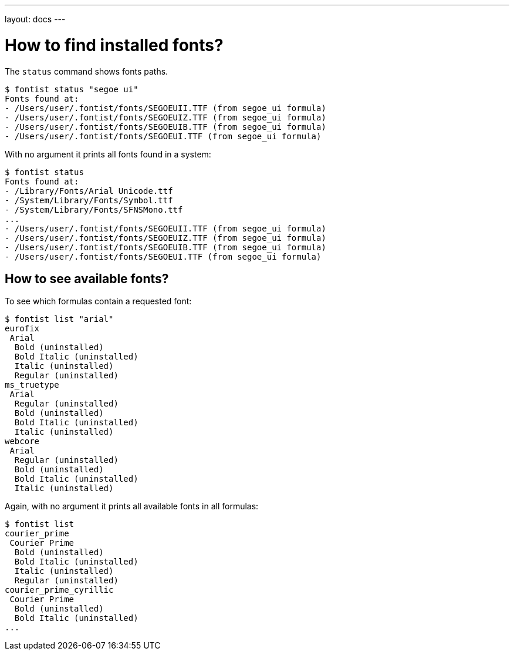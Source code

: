 ---
layout: docs
---

= How to find installed fonts?

The `status` command shows fonts paths.

[source,sh]
----
$ fontist status "segoe ui"
Fonts found at:
- /Users/user/.fontist/fonts/SEGOEUII.TTF (from segoe_ui formula)
- /Users/user/.fontist/fonts/SEGOEUIZ.TTF (from segoe_ui formula)
- /Users/user/.fontist/fonts/SEGOEUIB.TTF (from segoe_ui formula)
- /Users/user/.fontist/fonts/SEGOEUI.TTF (from segoe_ui formula)
----

With no argument it prints all fonts found in a system:

[source,sh]
----
$ fontist status
Fonts found at:
- /Library/Fonts/Arial Unicode.ttf
- /System/Library/Fonts/Symbol.ttf
- /System/Library/Fonts/SFNSMono.ttf
...
- /Users/user/.fontist/fonts/SEGOEUII.TTF (from segoe_ui formula)
- /Users/user/.fontist/fonts/SEGOEUIZ.TTF (from segoe_ui formula)
- /Users/user/.fontist/fonts/SEGOEUIB.TTF (from segoe_ui formula)
- /Users/user/.fontist/fonts/SEGOEUI.TTF (from segoe_ui formula)
----

== How to see available fonts?

To see which formulas contain a requested font:

[source,sh]
----
$ fontist list "arial"
eurofix
 Arial
  Bold (uninstalled)
  Bold Italic (uninstalled)
  Italic (uninstalled)
  Regular (uninstalled)
ms_truetype
 Arial
  Regular (uninstalled)
  Bold (uninstalled)
  Bold Italic (uninstalled)
  Italic (uninstalled)
webcore
 Arial
  Regular (uninstalled)
  Bold (uninstalled)
  Bold Italic (uninstalled)
  Italic (uninstalled)
----

Again, with no argument it prints all available fonts in all formulas:

[source,sh]
----
$ fontist list
courier_prime
 Courier Prime
  Bold (uninstalled)
  Bold Italic (uninstalled)
  Italic (uninstalled)
  Regular (uninstalled)
courier_prime_cyrillic
 Courier Prime
  Bold (uninstalled)
  Bold Italic (uninstalled)
...
----

